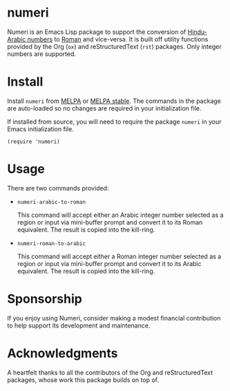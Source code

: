 [[https://melpa.org/#/numeri][file:https://melpa.org/packages/numeri-badge.svg]] [[https://stable.melpa.org/#/numeri][file:https://stable.melpa.org/packages/numeri-badge.svg]]

* numeri

Numeri is an Emacs Lisp package to support the conversion of [[https://en.wikipedia.org/wiki/Hindu–Arabic_numeral_system][Hindu-Arabic numbers]] to [[https://en.wikipedia.org/wiki/Roman_numerals][Roman]] and vice-versa. It is built off utility functions provided by the Org (~ox~) and reStructuredText (~rst~) packages. Only integer numbers are supported.

* Install

Install ~numeri~ from [[https://melpa.org/#/numeri][MELPA]] or [[https://stable.melpa.org/#/numeri][MELPA stable]]. The commands in the package are auto-loaded so no changes are required in your initialization file.

If installed from source, you will need to require the package ~numeri~ in your Emacs initialization file.

#+begin_src elisp :lexical no
  (require 'numeri)
#+end_src

* Usage

There are two commands provided:

- ~numeri-arabic-to-roman~

  This command will accept either an Arabic integer number selected as a region or input via mini-buffer prompt and convert it to its Roman equivalent. The result is copied into the kill-ring.
  
- ~numeri-roman-to-arabic~

  This command will accept either a Roman integer number selected as a region or input via mini-buffer prompt and convert it to its Arabic equivalent. The result is copied into the kill-ring.

* Sponsorship
If you enjoy using Numeri, consider making a modest financial contribution to help support its development and maintenance.

[[https://www.buymeacoffee.com/kickingvegas][file:docs/images/default-yellow.png]]

* Acknowledgments
A heartfelt thanks to all the contributors of the Org and reStructuredText packages, whose work this package builds on top of.
  
